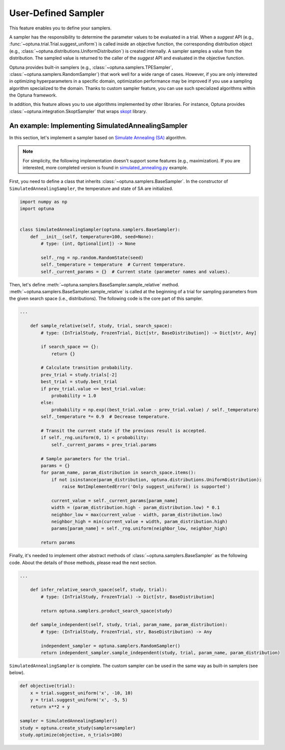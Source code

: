 .. _sampler:

User-Defined Sampler
=====================

This feature enables you to define your samplers.

A sampler has the responsibility to determine the parameter values to be evaluated in a trial.
When a `suggest` API (e.g., :func:`~optuna.trial.Trial.suggest_uniform`) is called inside an objective function, the corresponding distribution object (e.g., :class:`~optuna.distributions.UniformDistribution`) is created internally. A sampler samples a value from the distribution. The sampled value is returned to the caller of the `suggest` API and evaluated in the objective function.

Optuna provides built-in samplers (e.g., :class:`~optuna.samplers.TPESampler`, :class:`~optuna.samplers.RandomSampler`) that work well for a wide range of cases.
However, if you are only interested in optimizing hyperparameters in a specific domain, optimization performance may be improved if you use a sampling algorithm specialized to the domain.
Thanks to custom sampler feature, you can use such specialized algorithms within the Optuna framework.

In addition, this feature allows you to use algorithms implemented by other libraries.
For instance, Optuna provides :class:`~optuna.integration.SkoptSampler` that wraps
`skopt <https://scikit-optimize.github.io/>`_ library.


An example: Implementing SimulatedAnnealingSampler
--------------------------------------------------

In this section, let's implement a sampler based on
`Simulate Annealing (SA) <https://en.wikipedia.org/wiki/Simulated_annealing>`_ algorithm.

.. note::
   For simplicity, the following implementation doesn't support some features (e.g., maximization).
   If you are interested, more completed version is found in
   `simulated_annealing.py <https://github.com/pfnet/optuna/tree/master/examples/sampler/simulated_annealing.py>`_
   example.

First, you need to define a class that inherits :class:`~optuna.samplers.BaseSampler`.
In the constructor of ``SimulatedAnnealingSampler``, the temperature and state of SA are initialized.

.. code-block:: python

    import numpy as np
    import optuna


    class SimulatedAnnealingSampler(optuna.samplers.BaseSampler):
        def __init__(self, temperature=100, seed=None):
            # type: (int, Optional[int]) -> None

            self._rng = np.random.RandomState(seed)
            self._temperature = temperature  # Current temperature.
            self._current_params = {}  # Current state (parameter names and values).


Then, let's define :meth:`~optuna.samplers.BaseSampler.sample_relative` method.
:meth:`~optuna.samplers.BaseSampler.sample_relative` is called at the beginning of a trial for sampling parameters from the given search space (i.e., distributions).
The following code is the core part of this sampler.

.. code-block:: python

    ...

        def sample_relative(self, study, trial, search_space):
            # type: (InTrialStudy, FrozenTrial, Dict[str, BaseDistribution]) -> Dict[str, Any]

            if search_space == {}:
                return {}

            # Calculate transition probability.
            prev_trial = study.trials[-2]
            best_trial = study.best_trial
            if prev_trial.value <= best_trial.value:
                probability = 1.0
            else:
                probability = np.exp((best_trial.value - prev_trial.value) / self._temperature)
            self._temperature *= 0.9  # Decrease temperature.

            # Transit the current state if the previous result is accepted.
            if self._rng.uniform(0, 1) < probability:
                self._current_params = prev_trial.params

            # Sample parameters for the trial.
            params = {}
            for param_name, param_distribution in search_space.items():
                if not isinstance(param_distribution, optuna.distributions.UniformDistribution):
                    raise NotImplementedError('Only suggest_uniform() is supported')

                current_value = self._current_params[param_name]
                width = (param_distribution.high - param_distribution.low) * 0.1
                neighbor_low = max(current_value - width, param_distribution.low)
                neighbor_high = min(current_value + width, param_distribution.high)
                params[param_name] = self._rng.uniform(neighbor_low, neighbor_high)

            return params


Finally, it's needed to implement other abstract methods of :class:`~optuna.samplers.BaseSampler` as the following code.
About the details of those methods, please read the next section.

.. code-block:: python

    ...

        def infer_relative_search_space(self, study, trial):
            # type: (InTrialStudy, FrozenTrial) -> Dict[str, BaseDistribution]

            return optuna.samplers.product_search_space(study)

        def sample_independent(self, study, trial, param_name, param_distribution):
            # type: (InTrialStudy, FrozenTrial, str, BaseDistribution) -> Any

            independent_sampler = optuna.samplers.RandomSampler()
            return independent_sampler.sample_independent(study, trial, param_name, param_distribution)


``SimulatedAnnealingSampler`` is complete.
The custom sampler can be used in the same way as built-in samplers (see below).

.. code-block:: python

    def objective(trial):
        x = trial.suggest_uniform('x', -10, 10)
        y = trial.suggest_uniform('x', -5, 5)
        return x**2 + y

    sampler = SimulatedAnnealingSampler()
    study = optuna.create_study(sampler=sampler)
    study.optimize(objective, n_trials=100)
